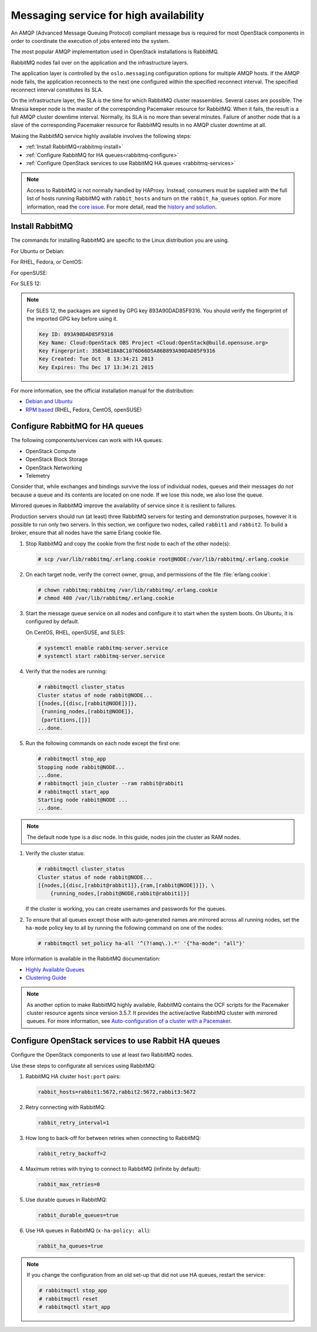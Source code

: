 =======================================
Messaging service for high availability
=======================================

An AMQP (Advanced Message Queuing Protocol) compliant message bus is
required for most OpenStack components in order to coordinate the
execution of jobs entered into the system.

The most popular AMQP implementation used in OpenStack installations
is RabbitMQ.

RabbitMQ nodes fail over on the application and the infrastructure layers.

The application layer is controlled by the ``oslo.messaging``
configuration options for multiple AMQP hosts. If the AMQP node fails,
the application reconnects to the next one configured within the
specified reconnect interval. The specified reconnect interval
constitutes its SLA.

On the infrastructure layer, the SLA is the time for which RabbitMQ
cluster reassembles. Several cases are possible. The Mnesia keeper
node is the master of the corresponding Pacemaker resource for
RabbitMQ. When it fails, the result is a full AMQP cluster downtime
interval. Normally, its SLA is no more than several minutes. Failure
of another node that is a slave of the corresponding Pacemaker
resource for RabbitMQ results in no AMQP cluster downtime at all.

Making the RabbitMQ service highly available involves the following steps:

- :ref:`Install RabbitMQ<rabbitmq-install>`

- :ref:`Configure RabbitMQ for HA queues<rabbitmq-configure>`

- :ref:`Configure OpenStack services to use RabbitMQ HA queues
  <rabbitmq-services>`

.. note::

   Access to RabbitMQ is not normally handled by HAProxy. Instead,
   consumers must be supplied with the full list of hosts running
   RabbitMQ with ``rabbit_hosts`` and turn on the ``rabbit_ha_queues``
   option. For more information, read the `core issue
   <http://people.redhat.com/jeckersb/private/vip-failover-tcp-persist.html>`_.
   For more detail, read the `history and solution
   <http://john.eckersberg.com/improving-ha-failures-with-tcp-timeouts.html>`_.

.. _rabbitmq-install:

Install RabbitMQ
~~~~~~~~~~~~~~~~

The commands for installing RabbitMQ are specific to the Linux distribution
you are using.

For Ubuntu or Debian:

.. code-block: console

   # apt-get install rabbitmq-server

For RHEL, Fedora, or CentOS:

.. code-block: console

   # yum install rabbitmq-server

For openSUSE:

.. code-block: console

   # zypper install rabbitmq-server

For SLES 12:

.. code-block: console

   # zypper addrepo -f obs://Cloud:OpenStack:Kilo/SLE_12 Kilo
   [Verify the fingerprint of the imported GPG key. See below.]
   # zypper install rabbitmq-server

.. note::

   For SLES 12, the packages are signed by GPG key 893A90DAD85F9316.
   You should verify the fingerprint of the imported GPG key before using it.

   .. code-block:: ini

      Key ID: 893A90DAD85F9316
      Key Name: Cloud:OpenStack OBS Project <Cloud:OpenStack@build.opensuse.org>
      Key Fingerprint: 35B34E18ABC1076D66D5A86B893A90DAD85F9316
      Key Created: Tue Oct  8 13:34:21 2013
      Key Expires: Thu Dec 17 13:34:21 2015

For more information, see the official installation manual for the
distribution:

- `Debian and Ubuntu <http://www.rabbitmq.com/install-debian.html>`_
- `RPM based <http://www.rabbitmq.com/install-rpm.html>`_
  (RHEL, Fedora, CentOS, openSUSE)

.. _rabbitmq-configure:

Configure RabbitMQ for HA queues
~~~~~~~~~~~~~~~~~~~~~~~~~~~~~~~~

.. [TODO: This section should begin with a brief mention
.. about what HA queues are and why they are valuable, etc]

.. [TODO: replace "currently" with specific release names]

.. [TODO: Does this list need to be updated? Perhaps we need a table
.. that shows each component and the earliest release that allows it
.. to work with HA queues.]

The following components/services can work with HA queues:

- OpenStack Compute
- OpenStack Block Storage
- OpenStack Networking
- Telemetry

Consider that, while exchanges and bindings survive the loss of individual
nodes, queues and their messages do not because a queue and its contents
are located on one node. If we lose this node, we also lose the queue.

Mirrored queues in RabbitMQ improve the availability of service since
it is resilient to failures.

Production servers should run (at least) three RabbitMQ servers for testing
and demonstration purposes, however it is possible to run only two servers.
In this section, we configure two nodes, called ``rabbit1`` and ``rabbit2``.
To build a broker, ensure that all nodes have the same Erlang cookie file.

.. [TODO: Should the example instead use a minimum of three nodes?]

#. Stop RabbitMQ and copy the cookie from the first node to each of the
   other node(s):

   .. code-block:: console

      # scp /var/lib/rabbitmq/.erlang.cookie root@NODE:/var/lib/rabbitmq/.erlang.cookie

#. On each target node, verify the correct owner,
   group, and permissions of the file :file:`erlang.cookie`:

   .. code-block:: console

      # chown rabbitmq:rabbitmq /var/lib/rabbitmq/.erlang.cookie
      # chmod 400 /var/lib/rabbitmq/.erlang.cookie

#. Start the message queue service on all nodes and configure it to start
   when the system boots. On Ubuntu, it is configured by default.

   On CentOS, RHEL, openSUSE, and SLES:

   .. code-block:: console

      # systemctl enable rabbitmq-server.service
      # systemctl start rabbitmq-server.service

#. Verify that the nodes are running:

   .. code-block:: console

      # rabbitmqctl cluster_status
      Cluster status of node rabbit@NODE...
      [{nodes,[{disc,[rabbit@NODE]}]},
       {running_nodes,[rabbit@NODE]},
       {partitions,[]}]
      ...done.

#. Run the following commands on each node except the first one:

   .. code-block:: console

      # rabbitmqctl stop_app
      Stopping node rabbit@NODE...
      ...done.
      # rabbitmqctl join_cluster --ram rabbit@rabbit1
      # rabbitmqctl start_app
      Starting node rabbit@NODE ...
      ...done.

.. note::

   The default node type is a disc node. In this guide, nodes
   join the cluster as RAM nodes.

#. Verify the cluster status:

   .. code-block:: console

      # rabbitmqctl cluster_status
      Cluster status of node rabbit@NODE...
      [{nodes,[{disc,[rabbit@rabbit1]},{ram,[rabbit@NODE]}]}, \
          {running_nodes,[rabbit@NODE,rabbit@rabbit1]}]

   If the cluster is working, you can create usernames and passwords
   for the queues.

#. To ensure that all queues except those with auto-generated names
   are mirrored across all running nodes,
   set the ``ha-mode`` policy key to all
   by running the following command on one of the nodes:

   .. code-block:: console

      # rabbitmqctl set_policy ha-all '^(?!amq\.).*' '{"ha-mode": "all"}'

More information is available in the RabbitMQ documentation:

- `Highly Available Queues <http://www.rabbitmq.com/ha.html>`_
- `Clustering Guide <https://www.rabbitmq.com/clustering.html>`_

.. note::

   As another option to make RabbitMQ highly available, RabbitMQ contains the
   OCF scripts for the Pacemaker cluster resource agents since version 3.5.7.
   It provides the active/active RabbitMQ cluster with mirrored queues.
   For more information, see `Auto-configuration of a cluster with
   a Pacemaker <http://www.rabbitmq.com/pacemaker.html>`_.

.. _rabbitmq-services:

Configure OpenStack services to use Rabbit HA queues
~~~~~~~~~~~~~~~~~~~~~~~~~~~~~~~~~~~~~~~~~~~~~~~~~~~~

Configure the OpenStack components to use at least two RabbitMQ nodes.

Use these steps to configurate all services using RabbitMQ:

#. RabbitMQ HA cluster ``host:port`` pairs:

   .. code-block:: console

      rabbit_hosts=rabbit1:5672,rabbit2:5672,rabbit3:5672

#. Retry connecting with RabbitMQ:

   .. code-block:: console

      rabbit_retry_interval=1

#. How long to back-off for between retries when connecting to RabbitMQ:

   .. code-block:: console

      rabbit_retry_backoff=2

#. Maximum retries with trying to connect to RabbitMQ (infinite by default):

   .. code-block:: console

      rabbit_max_retries=0

#. Use durable queues in RabbitMQ:

   .. code-block:: console

      rabbit_durable_queues=true

#. Use HA queues in RabbitMQ (``x-ha-policy: all``):

   .. code-block:: console

      rabbit_ha_queues=true

.. note::

   If you change the configuration from an old set-up
   that did not use HA queues, restart the service:

   .. code-block:: console

      # rabbitmqctl stop_app
      # rabbitmqctl reset
      # rabbitmqctl start_app
